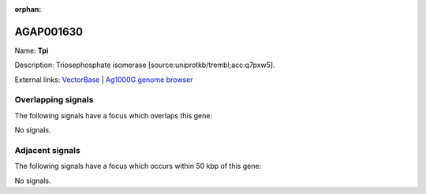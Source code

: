 :orphan:

AGAP001630
=============



Name: **Tpi**

Description: Triosephosphate isomerase [source:uniprotkb/trembl;acc:q7pxw5].

External links:
`VectorBase <https://www.vectorbase.org/Anopheles_gambiae/Gene/Summary?g=AGAP001630>`_ |
`Ag1000G genome browser <https://www.malariagen.net/apps/ag1000g/phase1-AR3/index.html?genome_region=2R:7025243-7026261#genomebrowser>`_

Overlapping signals
-------------------

The following signals have a focus which overlaps this gene:



No signals.



Adjacent signals
----------------

The following signals have a focus which occurs within 50 kbp of this gene:



No signals.


